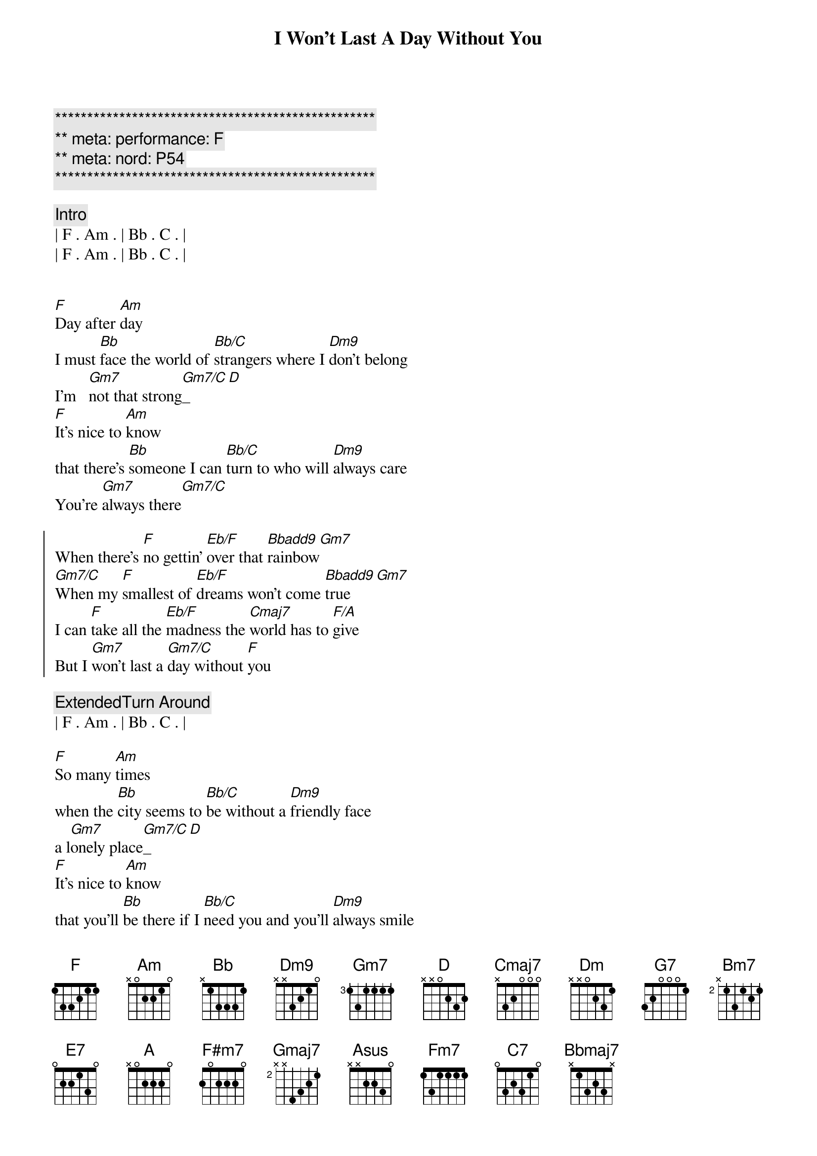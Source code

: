 {title: I Won't Last A Day Without You}
{artist: Carpenters}
{key: F}
{duration: 3:20}
{meta: performance: F}
{meta: nord: P54}

{c:**************************************************}
{c:** meta: performance: F}
{c:** meta: nord: P54}
{c:**************************************************}

{comment: Intro}
| F . Am . | Bb . C . |
| F . Am . | Bb . C . |


{start_of_verse}
[F]Day after [Am]day
I must [Bb]face the world of [Bb/C]strangers where I [Dm9]don't belong
I'm   [Gm7]not that strong[Gm7/C]_[D]
[F]It's nice to [Am]know
that there's [Bb]someone I can [Bb/C]turn to who will [Dm9]always care
You're [Gm7]always there[Gm7/C]
{end_of_verse}

{start_of_chorus}
When there's [F]no gettin' [Eb/F]over that [Bbadd9]rainbow[Gm7]
[Gm7/C]When my [F]smallest of [Eb/F]dreams won't come [Bbadd9]true[Gm7]
I can [F]take all the [Eb/F]madness the [Cmaj7]world has to [F/A]give
But I [Gm7]won't last a [Gm7/C]day without [F]you
{end_of_chorus}

{comment: ExtendedTurn Around}
| F . Am . | Bb . C . |

{start_of_verse}
[F]So many [Am]times
when the [Bb]city seems to [Bb/C]be without a [Dm9]friendly face
a l[Gm7]onely place[Gm7/C]_[D]
[F]It's nice to [Am]know
that you'll [Bb]be there if I [Bb/C]need you and you'll [Dm9]always smile
It's [Gm7]all worthwhile[Gm7/C]
{end_of_verse}

{start_of_chorus}
When there's [F]no gettin' [Eb/F]over that [Bbadd9]rainbow[Gm7]
[Gm7/C]When my [F]smallest of [Eb/F]dreams won't come [Bbadd9]true[Gm7]
I can [F]take all the [Eb/F]madness the [Cmaj7]world has to [F/A]give
But I [Gm7]won't last a [Gm7/C]day without [F]you
{end_of_chorus}

{comment: Bridge}
[Dm]Touch me [G7]and I end up 
[Cmaj7]singing
[Dm]Troubles seem to [G7]up and disap[Amsus]pear[Am], you
[Bm7]Touch me [E7]with the love you're
[A]bringing
[F#m7]I can't really [Gmaj7]lose 
when you're [Asus]near[A]
(when you're [Fm7]near[C7])

{start_of_verse}
[F]If all my [Am]friends
have  for[Bb]gotten half their [Bb/C]promises, they're [Dm9]not unkind
Just [Gm7]hard to find[Gm7/C]
[F]One look at [Am]you
and I [Bb]know that I could [Bb/C]learn to live with[Dm9]out the rest
I [Gm7]found the [Gm7/C]best
{end_of_verse}

{start_of_chorus}
When there's [F]no gettin' [Eb/F]over that [Bbadd9]rainbow[Gm7]
[Gm7/C]When my [F]smallest of [Eb/F]dreams won't come [Bbadd9]true[Gm7]
I can [F]take all the [Eb/F]madness the [Bbmaj7]world has to [F/A]give
But I [Gm7]won't last a [Gm7/C]day without [F]you
{end_of_chorus}

{start_of_chorus}
When there's [F]no gettin' [Eb/F]over that [Bbadd9]rainbow[Gm7]
[Gm7/C]When my [F]smallest of [Eb/F]dreams won't come [Bbadd9]true[Gm7]
I can [F]take all the [Eb/F]madness the [Cmaj7]world has to [F/A]give
But I [Gm7]won't last a [Gm7/C]day without [F]you
{end_of_chorus}

{comment: Outro}
| F . Am . | Bb . C . |
| F . Am . | Bb . C . |

